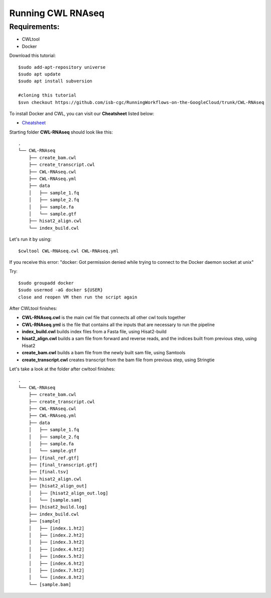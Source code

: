 ==================
Running CWL RNAseq
==================
Requirements:
=============


-  CWLtool
-  Docker

Download this tutorial:
::

  $sudo add-apt-repository universe
  $sudo apt update
  $sudo apt install subversion

  #cloning this tutorial
  $svn checkout https://github.com/isb-cgc/RunningWorkflows-on-the-GoogleCloud/trunk/CWL-RNAseq

To install Docker and CWL, you can visit our **Cheatsheet** listed below:

- `Cheatsheet <https://isb-cancer-genomics-cloud.readthedocs.io/en/kyle-staging/sections/gcp-info/Cheatsheet.html>`_

Starting folder **CWL-RNAseq** should look like this:


::

  .
  └── CWL-RNAseq
      ├── create_bam.cwl
      ├── create_transcript.cwl
      ├── CWL-RNAseq.cwl
      ├── CWL-RNAseq.yml
      ├── data
      │   ├── sample_1.fq
      │   ├── sample_2.fq
      │   ├── sample.fa
      │   └── sample.gtf
      ├── hisat2_align.cwl
      └── index_build.cwl

Let's run it by using:

::

  $cwltool CWL-RNAseq.cwl CWL-RNAseq.yml

If you receive this error: "docker: Got permission denied while trying to connect to the Docker daemon socket at unix"

Try:

::

  $sudo groupadd docker
  $sudo usermod -aG docker ${USER}
  close and reopen VM then run the script again



After CWLtool finishes:

-  **CWL-RNAseq.cwl** is the main cwl file that connects all other cwl tools together
-  **CWL-RNAseq.yml** is the file that contains all the inputs that are necessary to run the pipeline
-  **index_build.cwl** builds index files from a Fasta file, using Hisat2-build
-  **hisat2_align.cwl** builds a sam file from forward and reverse reads, and the indices built from previous step, using Hisat2
-  **create_bam.cwl** builds a bam file from the newly built sam file, using Samtools
-  **create_transcript.cwl** creates transcript from the bam file from previous step, using Stringtie


Let's take a look at the folder after cwltool finishes:

::

  .
  └── CWL-RNAseq
      ├── create_bam.cwl
      ├── create_transcript.cwl
      ├── CWL-RNAseq.cwl
      ├── CWL-RNAseq.yml
      ├── data
      │   ├── sample_1.fq
      │   ├── sample_2.fq
      │   ├── sample.fa
      │   └── sample.gtf
      ├── [final_ref.gtf]
      ├── [final_transcript.gtf]
      ├── [final.tsv]
      ├── hisat2_align.cwl
      ├── [hisat2_align_out]
      │   ├── [hisat2_align_out.log]
      │   └── [sample.sam]
      ├── [hisat2_build.log]
      ├── index_build.cwl
      ├── [sample]
      │   ├── [index.1.ht2]
      │   ├── [index.2.ht2]
      │   ├── [index.3.ht2]
      │   ├── [index.4.ht2]
      │   ├── [index.5.ht2]
      │   ├── [index.6.ht2]
      │   ├── [index.7.ht2]
      │   └── [index.8.ht2]
      └── [sample.bam]
